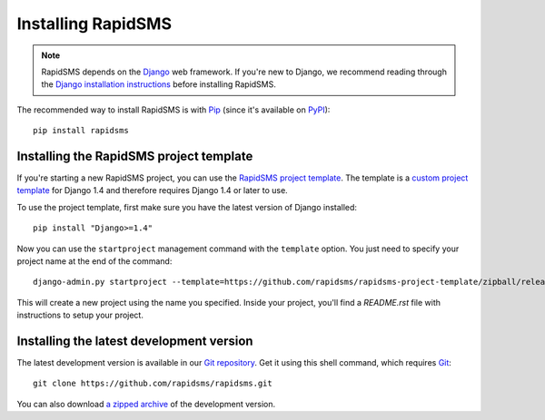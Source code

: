 Installing RapidSMS
===================

.. note::
    RapidSMS depends on the Django_ web framework. If you're new to Django, we
    recommend reading through the `Django installation instructions`_ before
    installing RapidSMS.

The recommended way to install RapidSMS is with Pip_ (since it's available on
PyPI_)::

    pip install rapidsms

.. _installing-rapidsms-project-template:

Installing the RapidSMS project template
----------------------------------------

If you're starting a new RapidSMS project, you can use the `RapidSMS project
template`_. The template is a `custom project template`_ for Django 1.4 and
therefore requires Django 1.4 or later to use.

To use the project template, first make sure you have the latest version of
Django installed::

    pip install "Django>=1.4"

Now you can use the ``startproject`` management command with the ``template`` option. You just need to specify your project name at the end of the command::

    django-admin.py startproject --template=https://github.com/rapidsms/rapidsms-project-template/zipball/release-0.13.0 --extension=py,rst my_project_name

This will create a new project using the name you specified. Inside your project, you'll find a *README.rst* file with instructions to setup your project.

.. _RapidSMS project template: https://github.com/rapidsms/rapidsms-project-template
.. _custom project template: https://docs.djangoproject.com/en/1.4/releases/1.4/#custom-project-and-app-templates

.. _installing-development-version:

Installing the latest development version
-----------------------------------------

The latest development version is available in our `Git repository`_. Get it
using this shell command, which requires Git_::

    git clone https://github.com/rapidsms/rapidsms.git

You can also download `a zipped archive`_ of the development version.

.. _Pip: http://pip.openplans.org/
.. _PyPI: http://pypi.python.org/
.. _Django: https://www.djangoproject.com/
.. _Django installation instructions: https://docs.djangoproject.com/en/dev/intro/install/
.. _Git repository: https://github.com/rapidsms/rapidsms
.. _Git: http://git-scm.com/
.. _a zipped archive: https://github.com/rapidsms/rapidsms/zipball/master
